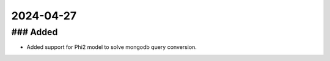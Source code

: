 
2024-04-27
==========

### Added
---------

- Added support for Phi2 model to solve mongodb query conversion.
